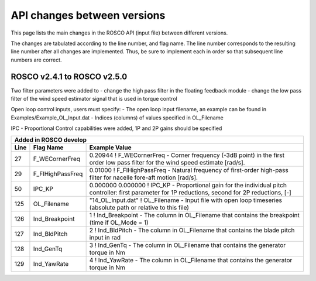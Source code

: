 .. _api_change:

API changes between versions
============================

This page lists the main changes in the ROSCO API (input file) between different versions.

The changes are tabulated according to the line number, and flag name.
The line number corresponds to the resulting line number after all changes are implemented.
Thus, be sure to implement each in order so that subsequent line numbers are correct.


ROSCO v2.4.1 to ROSCO v2.5.0
-------------------------------
Two filter parameters were added to 
- change the high pass filter in the floating feedback module
- change the low pass filter of the wind speed estimator signal that is used in torque control

Open loop control inputs, users must specify:
- The open loop input filename, an example can be found in Examples/Example_OL_Input.dat
- Indices (columns) of values specified in OL_Filename

IPC
- Proportional Control capabilities were added, 1P and 2P gains should be specified

====== =================    ======================================================================================================================================================================================================
Added in ROSCO develop
----------------------------------------------------------------------------------------------------------------------------------------------------------------------------------------------------------------------------------
Line    Flag Name           Example Value
====== =================    ======================================================================================================================================================================================================
27     F_WECornerFreq       0.20944             ! F_WECornerFreq    - Corner frequency (-3dB point) in the first order low pass filter for the wind speed estimate [rad/s].
29     F_FlHighPassFreq     0.01000             ! F_FlHighPassFreq  - Natural frequency of first-order high-pass filter for nacelle fore-aft motion [rad/s].
50     IPC_KP               0.000000  0.000000  ! IPC_KP			- Proportional gain for the individual pitch controller: first parameter for 1P reductions, second for 2P reductions, [-]
125    OL_Filename          "14_OL_Input.dat"   ! OL_Filename       - Input file with open loop timeseries (absolute path or relative to this file)
126    Ind_Breakpoint       1                   ! Ind_Breakpoint    - The column in OL_Filename that contains the breakpoint (time if OL_Mode = 1)
127    Ind_BldPitch         2                   ! Ind_BldPitch      - The column in OL_Filename that contains the blade pitch input in rad
128    Ind_GenTq            3                   ! Ind_GenTq         - The column in OL_Filename that contains the generator torque in Nm
129    Ind_YawRate          4                   ! Ind_YawRate       - The column in OL_Filename that contains the generator torque in Nm
====== =================    ======================================================================================================================================================================================================
